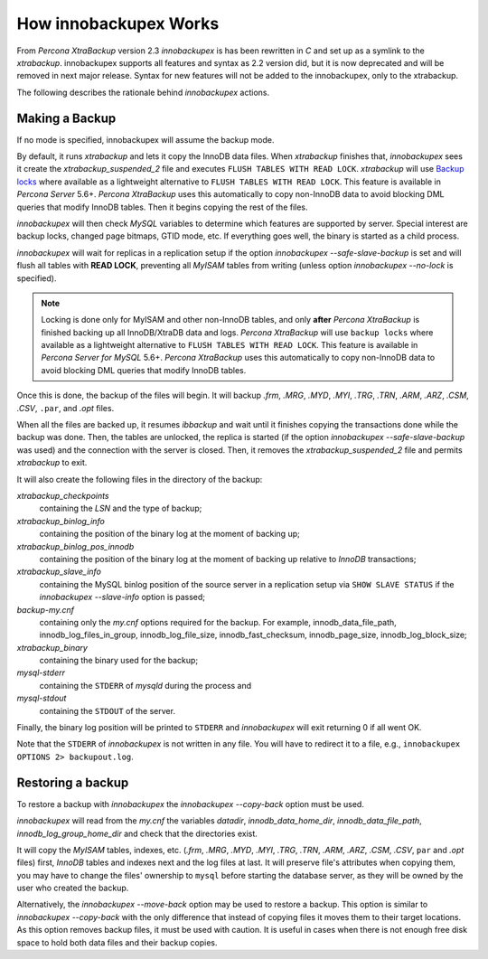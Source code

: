 .. _how_ibk_works:

================================================================================
 How innobackupex Works
================================================================================

From *Percona XtraBackup* version 2.3 `innobackupex` is has been
rewritten in *C* and set up as a symlink to the
`xtrabackup`. innobackupex supports all features and syntax as 2.2
version did, but it is now deprecated and will be removed in next major
release. Syntax for new features will not be added to the innobackupex, only to
the xtrabackup.

The following describes the rationale behind `innobackupex` actions.

.. _making-backup-ibk:

Making a Backup
================================================================================

If no mode is specified, innobackupex will assume the backup mode.

By default, it runs `xtrabackup` and lets it copy the
InnoDB data files. When `xtrabackup` finishes that,
`innobackupex` sees it create the `xtrabackup_suspended_2` file
and executes ``FLUSH TABLES WITH READ LOCK``. `xtrabackup` will use
`Backup locks
<https://www.percona.com/doc/percona-server/5.7/management/backup_locks.html#backup-locks>`_
where available as a lightweight alternative to ``FLUSH TABLES WITH READ
LOCK``. This feature is available in *Percona Server* 5.6+. *Percona XtraBackup*
uses this automatically to copy non-InnoDB data to avoid blocking DML queries
that modify InnoDB tables. Then it begins copying the rest of the files.

*innobackupex* will then check *MySQL* variables to determine which features are
supported by server. Special interest are backup locks, changed page bitmaps,
GTID mode, etc. If everything goes well, the binary is started as a child
process.

*innobackupex* will wait for replicas in a replication setup if the option
`innobackupex --safe-slave-backup` is set and will flush all tables with
**READ LOCK**, preventing all *MyISAM* tables from writing (unless option
`innobackupex --no-lock` is specified).

.. note:: 

   Locking is done only for MyISAM and other non-InnoDB tables, and only
   **after** *Percona XtraBackup* is finished backing up all InnoDB/XtraDB data
   and logs. *Percona XtraBackup* will use ``backup locks``
   where available as a lightweight alternative to ``FLUSH TABLES WITH READ
   LOCK``. This feature is available in *Percona Server for MySQL* 5.6+. *Percona
   XtraBackup* uses this automatically to copy non-InnoDB data to avoid blocking
   DML queries that modify InnoDB tables.

Once this is done, the backup of the files will begin. It will backup
`.frm`, `.MRG`, `.MYD`, `.MYI`, `.TRG`,
`.TRN`, `.ARM`, `.ARZ`, `.CSM`, `.CSV`, ``.par``,
and `.opt` files.

When all the files are backed up, it resumes `ibbackup` and wait until
it finishes copying the transactions done while the backup was done. Then, the
tables are unlocked, the replica is started (if the option `innobackupex --safe-slave-backup`
was used) and the connection with the server is
closed. Then, it removes the `xtrabackup_suspended_2` file and permits
`xtrabackup` to exit.

It will also create the following files in the directory of the backup:

`xtrabackup_checkpoints`
   containing the `LSN` and the type of backup;

`xtrabackup_binlog_info` 
   containing the position of the binary log at the moment of backing up;

`xtrabackup_binlog_pos_innodb`
   containing the position of the binary log at the moment of backing up relative to *InnoDB* transactions;

`xtrabackup_slave_info`
   containing the MySQL binlog position of the source server in a replication setup via ``SHOW SLAVE STATUS`` if the `innobackupex --slave-info` option is passed;

`backup-my.cnf`
   containing only the `my.cnf` options required for the backup. For example, innodb_data_file_path, innodb_log_files_in_group, innodb_log_file_size, innodb_fast_checksum, innodb_page_size, innodb_log_block_size;

`xtrabackup_binary` 
   containing the binary used for the backup;

`mysql-stderr`
  containing the ``STDERR`` of `mysqld` during the process and

`mysql-stdout`
  containing the ``STDOUT`` of the server.

Finally, the binary log position will be printed to ``STDERR`` and *innobackupex* will exit returning 0 if all went OK.

Note that the ``STDERR`` of *innobackupex* is not written in any file. You will have to redirect it to a file, e.g., ``innobackupex OPTIONS 2> backupout.log``.

.. _copy-back-ibk:

Restoring a backup
==================

To restore a backup with *innobackupex* the `innobackupex --copy-back` option must be used.

*innobackupex* will read from the `my.cnf` the variables `datadir`,
`innodb_data_home_dir`, `innodb_data_file_path`,
`innodb_log_group_home_dir` and check that the directories exist.

It will copy the *MyISAM* tables, indexes, etc. (`.frm`, `.MRG`,
`.MYD`, `.MYI`, `.TRG`, `.TRN`, `.ARM`,
`.ARZ`, `.CSM`, `.CSV`, ``par`` and `.opt` files) first,
*InnoDB* tables and indexes next and the log files at last. It will preserve
file's attributes when copying them, you may have to change the files' ownership
to ``mysql`` before starting the database server, as they will be owned by the
user who created the backup.

Alternatively, the `innobackupex --move-back` option may be used to restore a
backup. This option is similar to `innobackupex --copy-back` with the only
difference that instead of copying files it moves them to their target
locations. As this option removes backup files, it must be used with
caution. It is useful in cases when there is not enough free disk space
to hold both data files and their backup copies.
